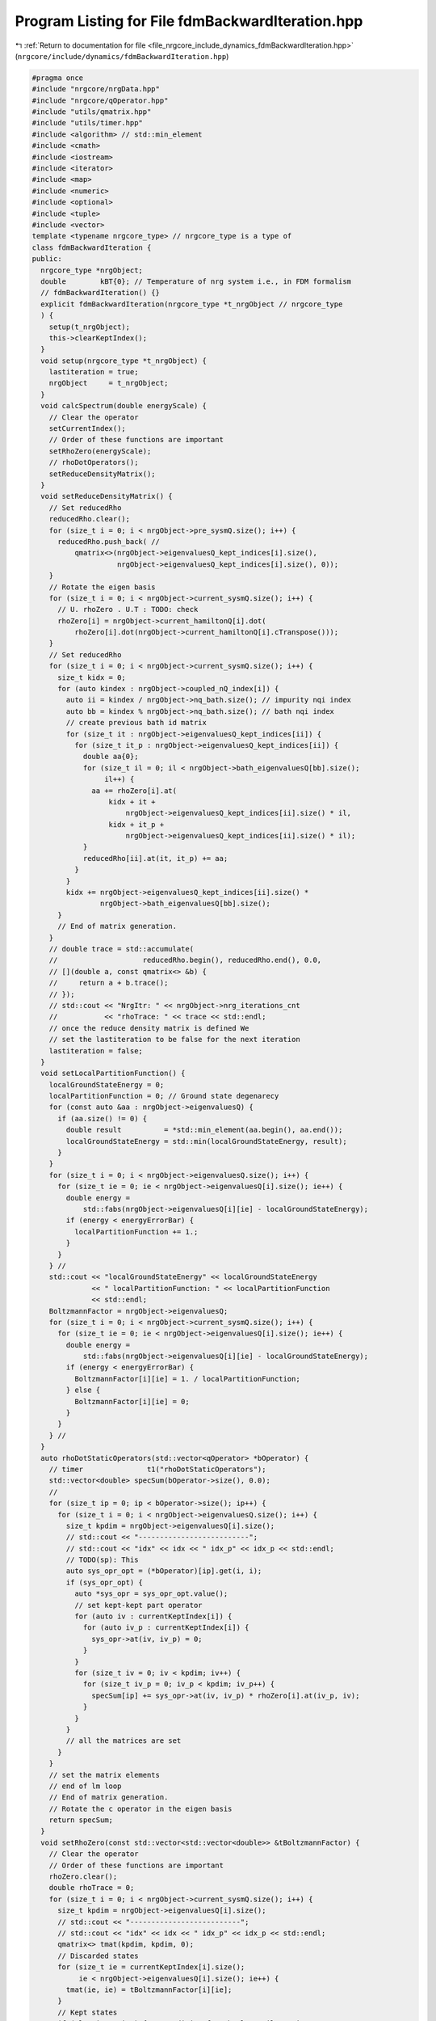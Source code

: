 
.. _program_listing_file_nrgcore_include_dynamics_fdmBackwardIteration.hpp:

Program Listing for File fdmBackwardIteration.hpp
=================================================

|exhale_lsh| :ref:`Return to documentation for file <file_nrgcore_include_dynamics_fdmBackwardIteration.hpp>` (``nrgcore/include/dynamics/fdmBackwardIteration.hpp``)

.. |exhale_lsh| unicode:: U+021B0 .. UPWARDS ARROW WITH TIP LEFTWARDS

.. code-block:: cpp

   #pragma once
   #include "nrgcore/nrgData.hpp"
   #include "nrgcore/qOperator.hpp"
   #include "utils/qmatrix.hpp"
   #include "utils/timer.hpp"
   #include <algorithm> // std::min_element
   #include <cmath>
   #include <iostream>
   #include <iterator>
   #include <map>
   #include <numeric>
   #include <optional>
   #include <tuple>
   #include <vector>
   template <typename nrgcore_type> // nrgcore_type is a type of
   class fdmBackwardIteration {
   public:
     nrgcore_type *nrgObject;
     double        kBT{0}; // Temperature of nrg system i.e., in FDM formalism
     // fdmBackwardIteration() {}
     explicit fdmBackwardIteration(nrgcore_type *t_nrgObject // nrgcore_type
     ) {
       setup(t_nrgObject);
       this->clearKeptIndex();
     }
     void setup(nrgcore_type *t_nrgObject) {
       lastiteration = true;
       nrgObject     = t_nrgObject;
     }
     void calcSpectrum(double energyScale) {
       // Clear the operator
       setCurrentIndex();
       // Order of these functions are important
       setRhoZero(energyScale);
       // rhoDotOperators();
       setReduceDensityMatrix();
     }
     void setReduceDensityMatrix() {
       // Set reducedRho
       reducedRho.clear();
       for (size_t i = 0; i < nrgObject->pre_sysmQ.size(); i++) {
         reducedRho.push_back( //
             qmatrix<>(nrgObject->eigenvaluesQ_kept_indices[i].size(),
                       nrgObject->eigenvaluesQ_kept_indices[i].size(), 0));
       }
       // Rotate the eigen basis
       for (size_t i = 0; i < nrgObject->current_sysmQ.size(); i++) {
         // U. rhoZero . U.T : TODO: check
         rhoZero[i] = nrgObject->current_hamiltonQ[i].dot(
             rhoZero[i].dot(nrgObject->current_hamiltonQ[i].cTranspose()));
       }
       // Set reducedRho
       for (size_t i = 0; i < nrgObject->current_sysmQ.size(); i++) {
         size_t kidx = 0;
         for (auto kindex : nrgObject->coupled_nQ_index[i]) {
           auto ii = kindex / nrgObject->nq_bath.size(); // impurity nqi index
           auto bb = kindex % nrgObject->nq_bath.size(); // bath nqi index
           // create previous bath id matrix
           for (size_t it : nrgObject->eigenvaluesQ_kept_indices[ii]) {
             for (size_t it_p : nrgObject->eigenvaluesQ_kept_indices[ii]) {
               double aa{0};
               for (size_t il = 0; il < nrgObject->bath_eigenvaluesQ[bb].size();
                    il++) {
                 aa += rhoZero[i].at(
                     kidx + it +
                         nrgObject->eigenvaluesQ_kept_indices[ii].size() * il,
                     kidx + it_p +
                         nrgObject->eigenvaluesQ_kept_indices[ii].size() * il);
               }
               reducedRho[ii].at(it, it_p) += aa;
             }
           }
           kidx += nrgObject->eigenvaluesQ_kept_indices[ii].size() *
                   nrgObject->bath_eigenvaluesQ[bb].size();
         }
         // End of matrix generation.
       }
       // double trace = std::accumulate(
       //                    reducedRho.begin(), reducedRho.end(), 0.0,
       // [](double a, const qmatrix<> &b) {
       //     return a + b.trace();
       // });
       // std::cout << "NrgItr: " << nrgObject->nrg_iterations_cnt
       //           << "rhoTrace: " << trace << std::endl;
       // once the reduce density matrix is defined We
       // set the lastiteration to be false for the next iteration
       lastiteration = false;
     }
     void setLocalPartitionFunction() {
       localGroundStateEnergy = 0;
       localPartitionFunction = 0; // Ground state degenarecy
       for (const auto &aa : nrgObject->eigenvaluesQ) {
         if (aa.size() != 0) {
           double result          = *std::min_element(aa.begin(), aa.end());
           localGroundStateEnergy = std::min(localGroundStateEnergy, result);
         }
       }
       for (size_t i = 0; i < nrgObject->eigenvaluesQ.size(); i++) {
         for (size_t ie = 0; ie < nrgObject->eigenvaluesQ[i].size(); ie++) {
           double energy =
               std::fabs(nrgObject->eigenvaluesQ[i][ie] - localGroundStateEnergy);
           if (energy < energyErrorBar) {
             localPartitionFunction += 1.;
           }
         }
       } //
       std::cout << "localGroundStateEnergy" << localGroundStateEnergy
                 << " localPartitionFunction: " << localPartitionFunction
                 << std::endl;
       BoltzmannFactor = nrgObject->eigenvaluesQ;
       for (size_t i = 0; i < nrgObject->current_sysmQ.size(); i++) {
         for (size_t ie = 0; ie < nrgObject->eigenvaluesQ[i].size(); ie++) {
           double energy =
               std::fabs(nrgObject->eigenvaluesQ[i][ie] - localGroundStateEnergy);
           if (energy < energyErrorBar) {
             BoltzmannFactor[i][ie] = 1. / localPartitionFunction;
           } else {
             BoltzmannFactor[i][ie] = 0;
           }
         }
       } //
     }
     auto rhoDotStaticOperators(std::vector<qOperator> *bOperator) {
       // timer               t1("rhoDotStaticOperators");
       std::vector<double> specSum(bOperator->size(), 0.0);
       //
       for (size_t ip = 0; ip < bOperator->size(); ip++) {
         for (size_t i = 0; i < nrgObject->eigenvaluesQ.size(); i++) {
           size_t kpdim = nrgObject->eigenvaluesQ[i].size();
           // std::cout << "--------------------------";
           // std::cout << "idx" << idx << " idx_p" << idx_p << std::endl;
           // TODO(sp): This
           auto sys_opr_opt = (*bOperator)[ip].get(i, i);
           if (sys_opr_opt) {
             auto *sys_opr = sys_opr_opt.value();
             // set kept-kept part operator
             for (auto iv : currentKeptIndex[i]) {
               for (auto iv_p : currentKeptIndex[i]) {
                 sys_opr->at(iv, iv_p) = 0;
               }
             }
             for (size_t iv = 0; iv < kpdim; iv++) {
               for (size_t iv_p = 0; iv_p < kpdim; iv_p++) {
                 specSum[ip] += sys_opr->at(iv, iv_p) * rhoZero[i].at(iv_p, iv);
               }
             }
           }
           // all the matrices are set
         }
       }
       // set the matrix elements
       // end of lm loop
       // End of matrix generation.
       // Rotate the c operator in the eigen basis
       return specSum;
     }
     void setRhoZero(const std::vector<std::vector<double>> &tBoltzmannFactor) {
       // Clear the operator
       // Order of these functions are important
       rhoZero.clear();
       double rhoTrace = 0;
       for (size_t i = 0; i < nrgObject->current_sysmQ.size(); i++) {
         size_t kpdim = nrgObject->eigenvaluesQ[i].size();
         // std::cout << "--------------------------";
         // std::cout << "idx" << idx << " idx_p" << idx_p << std::endl;
         qmatrix<> tmat(kpdim, kpdim, 0);
         // Discarded states
         for (size_t ie = currentKeptIndex[i].size();
              ie < nrgObject->eigenvaluesQ[i].size(); ie++) {
           tmat(ie, ie) = tBoltzmannFactor[i][ie];
         }
         // Kept states
         if (!lastiteration) { // Condition for the last Wilson site
           // std::cout << "Not lastiteration" << std::endl;
           //  Just Override the kept states
           for (auto ik : currentKeptIndex[i]) {
             for (auto ikp : currentKeptIndex[i]) {
               tmat(ik, ikp) = reducedRho[i](ik, ikp);
             }
           }
         }
         rhoTrace += tmat.trace();
         // Save the matrix
         rhoZero.push_back(tmat);
       }
       std::cout << "NRG Itr: " << nrgObject->nrg_iterations_cnt
                 << "rhoTrace: " << rhoTrace << std::endl;
       // move the operator
     } // End of  update_system_operatorQ
     void setRhoZero() {
       // Clear the operator
       // Order of these functions are important
       // This function is called
       // for setting up current rho
       //
       //
       //
       if (lastiteration) {
         setLocalPartitionFunction();
       }
       double rhoTrace{0};
       // Calc partition function of the shell ::
       vecPartitions.push_back(localPartitionFunction);
       rhoZero.clear();
       std::cout << "Size : " << reducedRho.size() << " "
                 << currentKeptIndex.size() << std::endl;
       for (size_t i = 0; i < nrgObject->current_sysmQ.size(); i++) {
         size_t kpdim = nrgObject->eigenvaluesQ[i].size();
         // std::cout << "--------------------------";
         // std::cout << "idx" << idx << " idx_p" << idx_p << std::endl;
         qmatrix<> tmat(kpdim, kpdim, 0);
         // Discarded states
         if (lastiteration) { // Only for the laast iterationT= 0
           for (size_t ie = 0; ie < nrgObject->eigenvaluesQ[i].size(); ie++) {
             tmat(ie, ie) = BoltzmannFactor[i][ie];
           }
         }
         // Kept states
         if (!lastiteration) { // Condition for the last Wilson site
           // Just Override the kept states
           // std::cout << reducedRho[i].size() << " " <<
           // currentKeptIndex[i].size()
           //           << std::endl;
           for (auto ik : currentKeptIndex[i]) {
             for (auto ikp : currentKeptIndex[i]) {
               tmat(ik, ikp) = reducedRho[i](ik, ikp);
             }
           }
         }
         rhoTrace += tmat.trace();
         // Save the matrix
         rhoZero.push_back(tmat);
       }
       std::cout << "NrgItr: " << nrgObject->nrg_iterations_cnt
                 << "rhoTrace: " << rhoTrace << std::endl;
       // move the operator
     } // End of  update_system_operatorQ
     //
     void setTemperature(double mkBT) { kBT = mkBT; }
     void setCurrentIndex() {
       // This only work for the backward iteration
       if (lastiteration) {
         // every state is Discarded
         for (size_t i = 0; i < nrgObject->current_sysmQ.size(); i++) {
           currentKeptIndex.emplace_back();
         }
       } else {
         currentKeptIndex = previoudKeptIndex;
       }
       previoudKeptIndex = nrgObject->eigenvaluesQ_kept_indices;
     }
     void clearKeptIndex() {
       lastiteration = true;
       BoltzmannFactor.clear();
       vecPartitions.clear();
       rhoZero.clear();
       reducedRho.clear();
       currentKeptIndex.clear();
       previoudKeptIndex.clear();
     }
   
   private:
     std::vector<std::vector<double>> BoltzmannFactor;
     double                           localGroundStateEnergy{0};
     double localPartitionFunction{0}; // Ground state degenarecy
     std::vector<std::vector<size_t>> previoudKeptIndex;
     double spWeightErrorBar{1e-20}; // We dont care for the lower value
     std::vector<qmatrix<>> reducedRho;
     std::vector<double>    vecPartitions;
   
   public: // Give access for openchain class
     std::vector<std::vector<size_t>> currentKeptIndex;
     std::vector<qmatrix<>>           rhoZero;
     bool                             lastiteration{true};
     double                           energyErrorBar{1e-5};
   };
